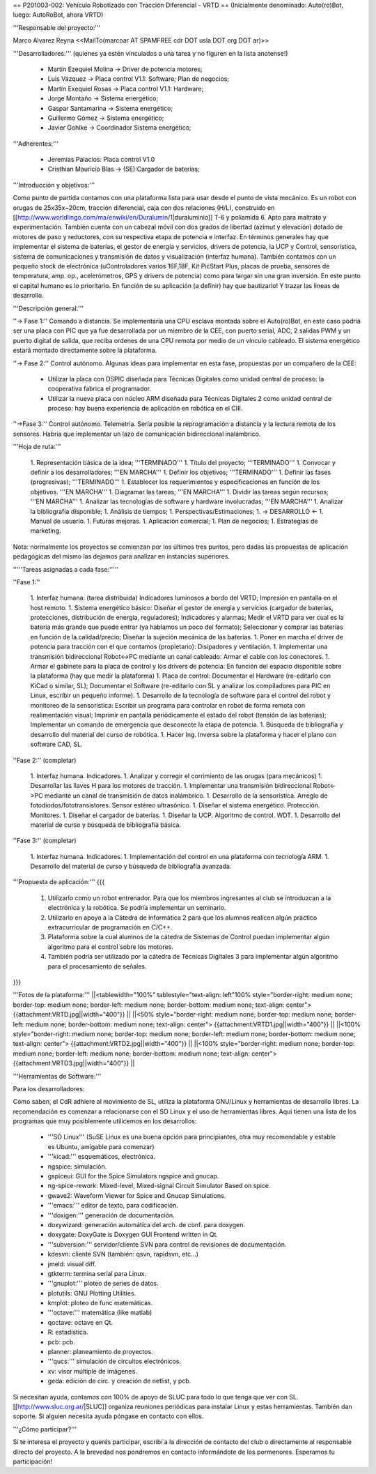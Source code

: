 == P201003-002: Vehículo Robotizado con Tracción Diferencial - VRTD ==
(Inicialmente denominado: Auto(ro)Bot, luego: AutoRoBot, ahora VRTD)

'''Responsable del proyecto:'''

Marco Alvarez Reyna <<MailTo(marcoar AT SPAMFREE cdr DOT usla DOT org DOT ar)>>

'''Desarrolladores:''' (quienes ya estén vinculados a una tarea y no figuren en la lista anotense!)

 * Martín Ezequiel Molina -> Driver de potencia motores;
 * Luis Vázquez -> Placa control V1.1: Software; Plan de negocios;
 * Martín Exequiel Rosas -> Placa control V1.1: Hardware;
 * Jorge Montaño -> Sistema energético;
 * Gaspar Santamarina  -> Sistema energético;
 * Guillermo Gómez -> Sistema energético;
 * Javier Gohlke -> Coordinador Sistema energético;

'''Adherentes:'''

 * Jeremías Palacios: Placa control V1.0
 * Cristhian Mauricio Blas -> (SE):Cargador de baterías;

'''Introducción y objetivos:'''

Como punto de partida contamos con una plataforma lista para usar desde el punto de vista mecánico. Es un robot con orugas de 25x35x~20cm, tracción diferencial, caja con dos relaciones (H/L), construido en [[http://www.worldlingo.com/ma/enwiki/en/Duralumin/1|duraluminio]] T-6 y poliamida 6. Apto para maltrato y experimentación. También cuenta con un cabezal móvil con dos grados de libertad (azimut y elevación) dotado de motores de paso y reductores, con su respectiva etapa de potencia e interfaz. En términos generales hay que implementar el sistema de baterías, el gestor de energía y servicios, drivers de potencia, la UCP y Control, sensorística, sistema de comunicaciones y transmisión de datos y visualización (interfaz humana). También contamos con un pequeño stock de electrónica (uControladores varios 16F,18F, Kit PicStart Plus, placas de prueba, sensores de temperatura, amp. op., acelerómetros, GPS y drivers de potencia) como para largar sin una gran inversión. En este punto el capital humano es lo prioritario. En función de su aplicación (a definir) hay que bautizarlo! Y trazar las líneas de desarrollo.

'''Descripción general:'''

''-> Fase 1:'' Comando a distancia. Se implementaría una CPU esclava montada sobre el Auto(ro)Bot, en este caso podría ser una placa con PIC que ya fue desarrollada por un miembro de la CEE, con puerto serial, ADC, 2 salidas PWM y un puerto digital de salida, que reciba ordenes de una CPU remota por medio de un vínculo cableado. El sistema energético estará montado directamente sobre la plataforma.

''-> Fase 2:'' Control autónomo. Algunas ideas para implementar en esta fase, propuestas por un compañero de la CEE:

  * Utilizar la placa con DSPIC diseñada para Técnicas Digitales como unidad central de proceso: la cooperativa fabrica el programador.

  * Utilizar la nueva placa con núcleo ARM diseñada para Técnicas Digitales 2 como unidad central de proceso: hay buena experiencia de aplicación en robótica en el CIII.

''->Fase 3:'' Control autónomo. Telemetría. Sería posible la reprogramación a distancia y la lectura remota de los sensores. Habría que implementar un lazo de comunicación bidireccional inalámbrico.

'''Hoja de ruta:'''

 1. Representación básica de la idea; '''TERMINADO'''
 1. Título del proyecto; '''TERMINADO'''
 1. Convocar y definir a los desarrolladores; '''EN MARCHA'''
 1. Definir los objetivos; '''TERMINADO'''
 1. Definir las fases (progresivas); '''TERMINADO'''
 1. Establecer los requerimientos y especificaciones en función de los objetivos. '''EN MARCHA'''
 1. Diagramar las tareas; '''EN MARCHA'''
 1. Dividir las tareas según recursos; '''EN MARCHA'''
 1. Analizar las tecnologías de software y hardware involucradas; '''EN MARCHA'''
 1. Analizar la bibliografía disponible;
 1. Análisis de tiempos;
 1. Perspectivas/Estimaciones;
 1. -> DESARROLLO <-
 1. Manual de usuario.
 1. Futuras mejoras.
 1. Aplicación comercial;
 1. Plan de negocios;
 1. Estrategias de marketing.

Nota: normalmente los proyectos se comienzan por los últimos tres puntos, pero dadas las propuestas de aplicación pedagógicas del mismo las dejamos para analizar en instancias superiores.

'''''Tareas asignadas a cada fase:'''''

''Fase 1:''

 1. Interfaz humana: (tarea distribuida) Indicadores luminosos a bordo del VRTD; Impresión en pantalla en el host remoto.
 1. Sistema energético básico: Diseñar el gestor de energía y servicios (cargador de baterías, protecciones, distribución de energía, reguladores); Indicadores y alarmas; Medir el VRTD para ver cual es la batería más grande que puede entrar (ya hablamos un poco del formato); Seleccionar y comprar las baterías en función de la calidad/precio; Diseñar la sujeción mecánica de las baterías.
 1. Poner en marcha el driver de potencia para tracción con el que contamos (propietario): Disipadores y ventilación.
 1. Implementar una transmisión bidireccional Robot<->PC mediante un canal cableado: Armar el cable con los conectores.
 1. Armar el gabinete para la placa de control y los drivers de potencia: En función del espacio disponible sobre la plataforma (hay que medir la plataforma)
 1. Placa de control: Documentar el Hardware (re-editarlo con KiCad o similar, SL); Documentar el Software (re-editarlo con SL y analizar los compiladores para PIC en Linux, escribir un pequeño informe).
 1. Desarrollo de la tecnología de software para el control del robot y monitoreo de la sensorística: Escribir un programa para controlar en robot de forma remota con realimentación visual; Imprimir en pantalla periódicamente el estado del robot (tensión de las baterías); Implementar un comando de emergencia que desconecte la etapa de potencia.
 1. Búsqueda de bibliografía y desarrollo del material del curso de robótica.
 1. Hacer Ing. Inversa sobre la plataforma y hacer el plano con software CAD, SL.

''Fase 2:'' (completar)

 1. Interfaz humana. Indicadores.
 1. Analizar y corregir el corrimiento de las orugas (para mecánicos)
 1. Desarrollar las llaves H para los motores de tracción.
 1. Implementar una transmisión bidireccional Robot<->PC mediante un canal de transmisión de datos inalámbrico.
 1. Desarrollo de la sensorística. Arreglo de fotodiodos/fototransistores. Sensor estéreo ultrasónico.
 1. Diseñar el sistema energético. Protección. Monitores.
 1. Diseñar el cargador de baterías.
 1. Diseñar la UCP. Algoritmo de control. WDT.
 1. Desarrollo del material de curso y búsqueda de bibliografía básica.

''Fase 3:'' (completar)

 1. Interfaz humana. Indicadores.
 1. Implementación del control en una plataforma con tecnología ARM.
 1. Desarrollo del material de curso y búsqueda de bibliografía avanzada.


'''Propuesta de aplicación:'''
{{{
 1. Utilizarlo como un robot entrenador. Para que los miembros ingresantes al club se introduzcan a la electrónica y la robótica. Se podría implementar un seminario.

 2. Utilizarlo en apoyo a la Cátedra de Informática 2 para que los alumnos realicen algún práctico extracurricular de programación en C/C++.

 3. Plataforma sobre la cual alumnos de la cátedra de Sistemas de Control puedan implementar algún algoritmo para el control sobre los motores.

 4. También podría ser utilizado por la cátedra de Técnicas Digitales 3 para implementar algún algoritmo para el procesamiento de señales.
}}}

'''Fotos de la plataforma:'''
||<tablewidth="100%" tablestyle="text-align: left"100%  style="border-right: medium none; border-top: medium none; border-left: medium none; border-bottom: medium none; text-align: center"> {{attachment:VRTD.jpg||width="400"}} ||
||<50%  style="border-right: medium none; border-top: medium none; border-left: medium none; border-bottom: medium none; text-align: center"> {{attachment:VRTD1.jpg||width="400"}} ||
||<100%  style="border-right: medium none; border-top: medium none; border-left: medium none; border-bottom: medium none; text-align: center"> {{attachment:VRTD2.jpg||width="400"}} ||
||<100%  style="border-right: medium none; border-top: medium none; border-left: medium none; border-bottom: medium none; text-align: center"> {{attachment:VRTD3.jpg||width="400"}} ||

'''Herramientas de Software:'''

Para los desarrolladores:

Cómo saben, el CdR adhiere al movimiento de SL, utiliza la plataforma GNU/Linux y herramientas de desarrollo libres. La recomendación es comenzar a relacionarse con el SO Linux y el uso de herramientas libres. Aquí tienen una lista de los programas que muy posiblemente utilicemos en los desarrollos:

 * '''SO Linux''' (SuSE Linux es una buena opción para principiantes, otra muy recomendable y estable es Ubuntu, amigable para comenzar)
 * '''kicad:''' esquemáticos, electrónica.
 * ngspice: simulación.
 * gspiceui: GUI for the Spice Simulators ngspice and gnucap.
 * ng-spice-rework: Mixed-level, Mixed-signal Circuit Simulator Based on spice.
 * gwave2: Waveform Viewer for Spice and Gnucap Simulations.
 * '''emacs:''' editor de texto, para codificación.
 * '''doxigen:''' generación de documentación.
 * doxywizard: generación automática del arch. de conf. para doxygen.
 * doxygate: DoxyGate is Doxygen GUI Frontend written in Qt.
 * '''subversion:''' servidor/cliente SVN para control de revisiones de documentación.
 * kdesvn: cliente SVN (también: qsvn, rapidsvn, etc...)
 * jmeld: visual diff.
 * gtkterm: termina serial para Linux.
 * '''gnuplot:''' ploteo de series de datos.
 * plotutils: GNU Plotting Utilities.
 * kmplot: ploteo de func matemáticas.
 * '''octave:''' matemática (like matlab)
 * qoctave: octave en Qt.
 * R: estadística.
 * pcb: pcb.
 * planner: planeamiento de proyectos.
 * '''qucs:''' simulación de circuitos electrónicos.
 * xv: visor múltiple de imágenes.
 * geda: edición de circ. y creación de netlist, y pcb.

Si necesitan ayuda, contamos con 100% de apoyo de SLUC para todo lo que tenga que ver con SL. [[http://www.sluc.org.ar/|SLUC]] organiza reuniones periódicas para instalar Linux y estas herramientas. También dan soporte. Si alguien necesita ayuda póngase en contacto con ellos.


'''¿Cómo participar?'''

Si te interesa el proyecto y querés participar, escribí a la dirección de contacto del club o directamente al responsable directo del proyecto. A la brevedad nos pondremos en contacto informándote de los pormenores. Esperamos tu participación!
